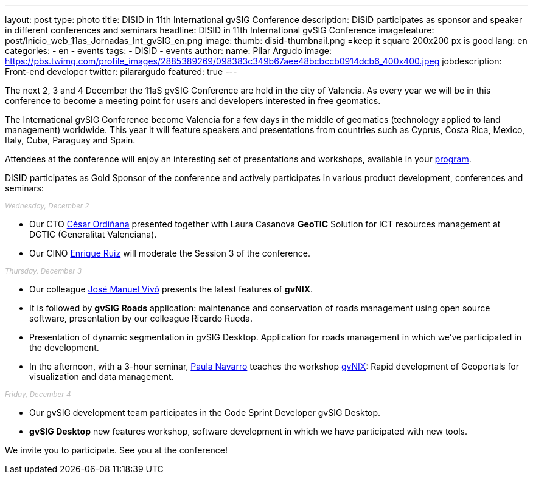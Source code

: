 ---
layout: post
type: photo
title:  DISID in 11th International gvSIG Conference
description: DiSiD participates as sponsor and speaker in different conferences and seminars
headline: DISID in 11th International gvSIG Conference
imagefeature: post/Inicio_web_11as_Jornadas_Int_gvSIG_en.png
image:
  thumb: disid-thumbnail.png =keep it square 200x200 px is good
lang: en
categories:
 - en
 - events
tags:
 - DISID
 - events
author:
  name: Pilar Argudo
  image: https://pbs.twimg.com/profile_images/2885389269/098383c349b67aee48bcbccb0914dcb6_400x400.jpeg
  jobdescription: Front-end developer
  twitter: pilarargudo
featured: true
---

The next 2, 3 and 4 December the 11aS gvSIG Conference are held in the city of Valencia. As every year we will be in this conference to become a meeting point for users and developers interested in free geomatics.

The International gvSIG Conference become Valencia for a few days in the middle of geomatics (technology applied to land management) worldwide. This year it will feature speakers and presentations from countries such as Cyprus, Costa Rica, Mexico, Italy, Cuba, Paraguay and Spain.

Attendees at the conference will enjoy an interesting set of presentations and workshops, available in your http://www.gvsig.com/en/web/guest/events/gvsig-conference/11th-gvsig-conference/program[program].

DISID participates as Gold Sponsor of the conference and actively participates in various product development, conferences and seminars:

++++
<small><i style="color: #bbb">Wednesday, December 2</i></small><br>
++++

* Our CTO http://www.twitter.com/cordinyana[César Ordiñana] presented together with Laura Casanova *GeoTIC* Solution for ICT resources management at DGTIC (Generalitat Valenciana).
* Our CINO http://www.twitter.com/@enrique_ruiz_[Enrique Ruiz] will moderate the Session 3 of the conference.

++++
<small><i style="color: #bbb">Thursday, December 3</i></small><br>
++++

* Our colleague http://www.twitter.com/@jmvivo[José Manuel Vivó] presents the latest features of *gvNIX*.

* It is followed by *gvSIG Roads* application: maintenance and conservation of roads management using open source software, presentation by our colleague Ricardo Rueda.

* Presentation of dynamic segmentation in gvSIG Desktop. Application for roads management in which we've participated in the development.

* In the afternoon, with a 3-hour seminar, http://www.twitter.com/@paunaal[Paula Navarro] teaches the workshop http://www.gvnix.org[gvNIX]: Rapid development of Geoportals for visualization and data management.

++++
<small><i style="color: #bbb">Friday, December 4</i></small><br>
++++

* Our gvSIG development team participates in the Code Sprint Developer gvSIG Desktop.

* *gvSIG Desktop* new features workshop, software development in which we have participated with new tools.

We invite you to participate. See you at the conference!